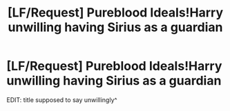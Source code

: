 #+TITLE: [LF/Request] Pureblood Ideals!Harry unwilling having Sirius as a guardian

* [LF/Request] Pureblood Ideals!Harry unwilling having Sirius as a guardian
:PROPERTIES:
:Author: UndergroundNerd
:Score: 6
:DateUnix: 1508559543.0
:DateShort: 2017-Oct-21
:FlairText: LF/Request
:END:
EDIT: title supposed to say unwillingly^

